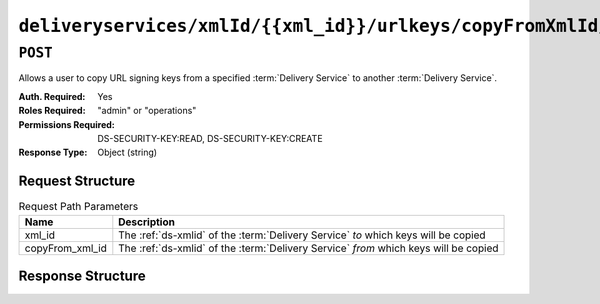 ..
..
.. Licensed under the Apache License, Version 2.0 (the "License");
.. you may not use this file except in compliance with the License.
.. You may obtain a copy of the License at
..
..     http://www.apache.org/licenses/LICENSE-2.0
..
.. Unless required by applicable law or agreed to in writing, software
.. distributed under the License is distributed on an "AS IS" BASIS,
.. WITHOUT WARRANTIES OR CONDITIONS OF ANY KIND, either express or implied.
.. See the License for the specific language governing permissions and
.. limitations under the License.
..

.. _to-api-deliveryservices-xmlid-xml_id-urlkeys-copyFrom_xml_id:

*******************************************************************************
``deliveryservices/xmlId/{{xml_id}}/urlkeys/copyFromXmlId/{{copyFrom_xml_id}}``
*******************************************************************************

``POST``
========
Allows a user to copy URL signing keys from a specified :term:`Delivery Service` to another :term:`Delivery Service`.

:Auth. Required: Yes
:Roles Required: "admin" or "operations"
:Permissions Required: DS-SECURITY-KEY:READ, DS-SECURITY-KEY:CREATE
:Response Type:  Object (string)

Request Structure
-----------------
.. table:: Request Path Parameters

	+-----------------+--------------------------------------------------------------------------------------+
	| Name            | Description                                                                          |
	+=================+======================================================================================+
	| xml_id          | The :ref:`ds-xmlid` of the :term:`Delivery Service` *to* which keys will be copied   |
	+-----------------+--------------------------------------------------------------------------------------+
	| copyFrom_xml_id | The :ref:`ds-xmlid` of the :term:`Delivery Service` *from* which keys will be copied |
	+-----------------+--------------------------------------------------------------------------------------+

Response Structure
------------------
.. code-block:: json
	:caption: Response Example

	{
		"response": "Successfully copied and stored keys"
	}
